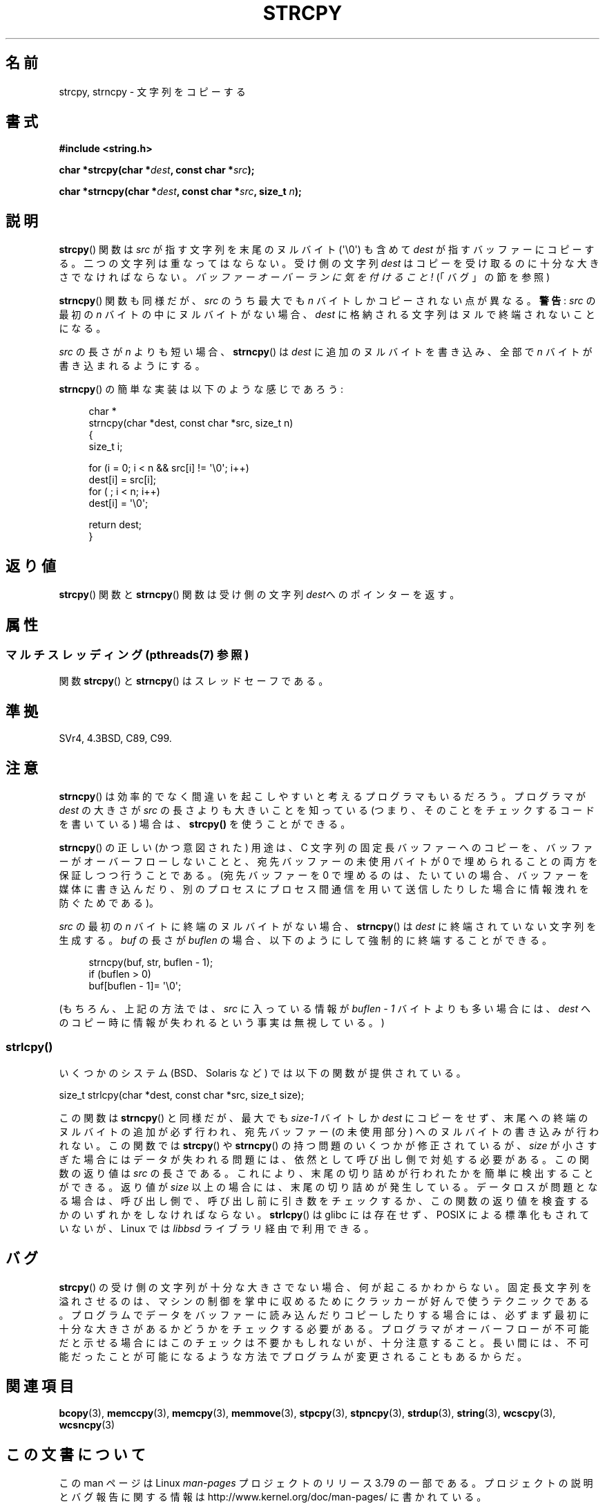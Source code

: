 .\" Copyright (C) 1993 David Metcalfe (david@prism.demon.co.uk)
.\"
.\" %%%LICENSE_START(VERBATIM)
.\" Permission is granted to make and distribute verbatim copies of this
.\" manual provided the copyright notice and this permission notice are
.\" preserved on all copies.
.\"
.\" Permission is granted to copy and distribute modified versions of this
.\" manual under the conditions for verbatim copying, provided that the
.\" entire resulting derived work is distributed under the terms of a
.\" permission notice identical to this one.
.\"
.\" Since the Linux kernel and libraries are constantly changing, this
.\" manual page may be incorrect or out-of-date.  The author(s) assume no
.\" responsibility for errors or omissions, or for damages resulting from
.\" the use of the information contained herein.  The author(s) may not
.\" have taken the same level of care in the production of this manual,
.\" which is licensed free of charge, as they might when working
.\" professionally.
.\"
.\" Formatted or processed versions of this manual, if unaccompanied by
.\" the source, must acknowledge the copyright and authors of this work.
.\" %%%LICENSE_END
.\"
.\" References consulted:
.\"     Linux libc source code
.\"     Lewine's _POSIX Programmer's Guide_ (O'Reilly & Associates, 1991)
.\"     386BSD man pages
.\" Modified Sat Jul 24 18:06:49 1993 by Rik Faith (faith@cs.unc.edu)
.\" Modified Fri Aug 25 23:17:51 1995 by Andries Brouwer (aeb@cwi.nl)
.\" Modified Wed Dec 18 00:47:18 1996 by Andries Brouwer (aeb@cwi.nl)
.\" 2007-06-15, Marc Boyer <marc.boyer@enseeiht.fr> + mtk
.\"     Improve discussion of strncpy().
.\"
.\"*******************************************************************
.\"
.\" This file was generated with po4a. Translate the source file.
.\"
.\"*******************************************************************
.\"
.\" Japanese Version Copyright (c) 1997 YOSHINO Takashi
.\"       all rights reserved.
.\" Translated Mon Jan 20 22:35:40 JST 1997
.\"       by YOSHINO Takashi <yoshino@civil.jcn.nihon-u.ac.jp>
.\" Updated 2012-05-29, Akihiro MOTOKI <amotoki@gmail.com>
.\" Updated 2013-05-06, Akihiro MOTOKI <amotoki@gmail.com>
.\"
.TH STRCPY 3 2014\-05\-21 GNU "Linux Programmer's Manual"
.SH 名前
strcpy, strncpy \- 文字列をコピーする
.SH 書式
.nf
\fB#include <string.h>\fP
.sp
\fBchar *strcpy(char *\fP\fIdest\fP\fB, const char *\fP\fIsrc\fP\fB);\fP
.sp
\fBchar *strncpy(char *\fP\fIdest\fP\fB, const char *\fP\fIsrc\fP\fB, size_t \fP\fIn\fP\fB);\fP
.fi
.SH 説明
\fBstrcpy\fP()  関数は \fIsrc\fP が指す文字列を末尾のヌルバイト (\(aq\e0\(aq) も含めて \fIdest\fP
が指すバッファーにコピーする。 二つの文字列は重なってはならない。受け側の文字列 \fIdest\fP は
コピーを受け取るのに十分な大きさでなければならない。 \fIバッファーオーバーランに気を付けること!\fP (「バグ」の節を参照)
.PP
\fBstrncpy\fP()  関数も同様だが、 \fIsrc\fP のうち最大でも \fIn\fP バイトしかコピーされない点が異なる。 \fB警告\fP: \fIsrc\fP
の最初の \fIn\fP バイトの中にヌルバイトがない場合、 \fIdest\fP に格納される文字列はヌルで終端されないことになる。
.PP
\fIsrc\fP の長さが \fIn\fP よりも短い場合、 \fBstrncpy\fP() は \fIdest\fP に追加のヌルバイトを書き込み、全部で \fIn\fP
バイトが書き込まれるようにする。
.PP
\fBstrncpy\fP()  の簡単な実装は以下のような感じであろう:
.in +4n
.nf

char *
strncpy(char *dest, const char *src, size_t n)
{
    size_t i;

    for (i = 0; i < n && src[i] != \(aq\e0\(aq; i++)
        dest[i] = src[i];
    for ( ; i < n; i++)
        dest[i] = \(aq\e0\(aq;

    return dest;
}
.fi
.in
.SH 返り値
\fBstrcpy\fP()  関数と \fBstrncpy\fP()  関数は 受け側の文字列\fIdest\fPへのポインターを返す。
.SH 属性
.SS "マルチスレッディング (pthreads(7) 参照)"
関数 \fBstrcpy\fP() と \fBstrncpy\fP() はスレッドセーフである。
.SH 準拠
SVr4, 4.3BSD, C89, C99.
.SH 注意
\fBstrncpy\fP()  は効率的でなく間違いを起こしやすいと考えるプログラマもいるだろう。 プログラマが \fIdest\fP の大きさが \fIsrc\fP
の長さよりも 大きいことを知っている (つまり、そのことをチェックするコードを 書いている) 場合は、 \fBstrcpy()\fP を使うことができる。

\fBstrncpy\fP() の正しい (かつ意図された) 用途は、 C 文字列の固定長バッファーへのコピーを、 バッファーがオーバーフローしないことと、
宛先バッファーの未使用バイトが 0 で埋められることの両方を保証しつつ行うことである。 (宛先バッファーを 0 で埋めるのは、 たいていの場合、
バッファーを媒体に書き込んだり、別のプロセスにプロセス間通信を用いて送信したりした場合に情報洩れを防ぐためである)。

\fIsrc\fP の最初の \fIn\fP バイトに終端のヌルバイトがない場合、 \fBstrncpy\fP() は \fIdest\fP
に終端されていない文字列を生成する。 \fIbuf\fP の長さが \fIbuflen\fP の場合、以下のようにして強制的に終端することができる。
.in +4n
.nf

strncpy(buf, str, buflen \- 1);
if (buflen > 0)
    buf[buflen \- 1]= \(aq\e0\(aq;
.fi
.in
.PP
.\"
(もちろん、上記の方法では、 \fIsrc\fP に入っている情報が \fIbuflen\ \-\ 1\fP バイトよりも多い場合には、 \fIdest\fP
へのコピー時に情報が失われるという事実は無視している。)
.SS strlcpy()
いくつかのシステム (BSD、Solaris など) では以下の関数が提供されている。

    size_t strlcpy(char *dest, const char *src, size_t size);

.\" http://static.usenix.org/event/usenix99/full_papers/millert/millert_html/index.html
.\"     "strlcpy and strlcat - consistent, safe, string copy and concatenation"
.\"     1999 USENIX Annual Technical Conference
.\" https://lwn.net/Articles/506530/
この関数は \fBstrncpy\fP() と同様だが、 最大でも \fIsize\-1\fP バイトしか \fIdest\fP にコピーをせず、
末尾への終端のヌルバイトの追加が必ず行われ、 宛先バッファー (の未使用部分) へのヌルバイトの書き込みが行われない。 この関数では
\fBstrcpy\fP() や \fBstrncpy\fP() の持つ問題のいくつかが修正されているが、 \fIsize\fP
が小さすぎた場合にはデータが失われる問題には、 依然として呼び出し側で対処する必要がある。 この関数の返り値は \fIsrc\fP の長さである。
これにより、 末尾の切り詰めが行われたかを簡単に検出することができる。 返り値が \fIsize\fP 以上の場合には、 末尾の切り詰めが発生している。
データロスが問題となる場合は、 呼び出し側で、 呼び出し前に引き数をチェックするか、 この関数の返り値を検査するかのいずれかをしなければならない。
\fBstrlcpy\fP() は glibc  には存在せず、 POSIX による標準化もされていないが、 Linux では \fIlibbsd\fP
ライブラリ経由で利用できる。
.SH バグ
\fBstrcpy\fP()  の受け側の文字列が十分な大きさでない場合、何が起こるかわからない。
固定長文字列を溢れさせるのは、マシンの制御を掌中に収めるために クラッカーが好んで使うテクニックである。
プログラムでデータをバッファーに読み込んだりコピーしたりする場合には、 必ずまず最初に十分な大きさがあるかどうかをチェックする必要がある。
プログラマがオーバーフローが不可能だと示せる場合には このチェックは不要かもしれないが、十分注意すること。
長い間には、不可能だったことが可能になるような方法でプログラムが 変更されることもあるからだ。
.SH 関連項目
\fBbcopy\fP(3), \fBmemccpy\fP(3), \fBmemcpy\fP(3), \fBmemmove\fP(3), \fBstpcpy\fP(3),
\fBstpncpy\fP(3), \fBstrdup\fP(3), \fBstring\fP(3), \fBwcscpy\fP(3), \fBwcsncpy\fP(3)
.SH この文書について
この man ページは Linux \fIman\-pages\fP プロジェクトのリリース 3.79 の一部
である。プロジェクトの説明とバグ報告に関する情報は
http://www.kernel.org/doc/man\-pages/ に書かれている。
